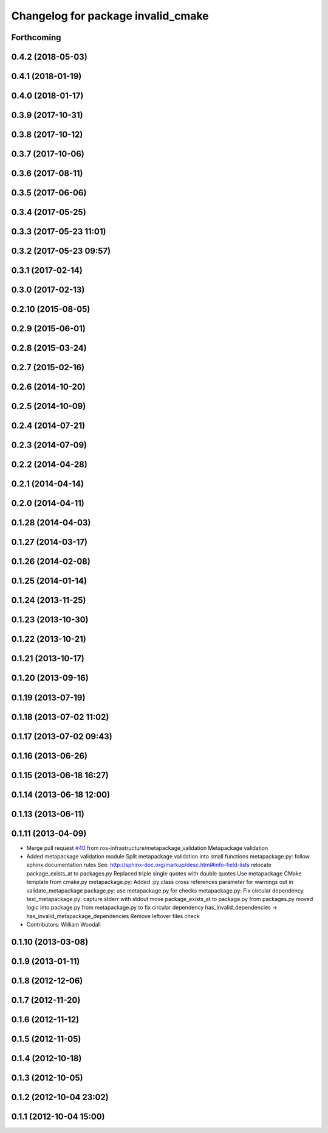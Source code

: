 ^^^^^^^^^^^^^^^^^^^^^^^^^^^^^^^^^^^
Changelog for package invalid_cmake
^^^^^^^^^^^^^^^^^^^^^^^^^^^^^^^^^^^

Forthcoming
-----------

0.4.2 (2018-05-03)
------------------

0.4.1 (2018-01-19)
------------------

0.4.0 (2018-01-17)
------------------

0.3.9 (2017-10-31)
------------------

0.3.8 (2017-10-12)
------------------

0.3.7 (2017-10-06)
------------------

0.3.6 (2017-08-11)
------------------

0.3.5 (2017-06-06)
------------------

0.3.4 (2017-05-25)
------------------

0.3.3 (2017-05-23 11:01)
------------------------

0.3.2 (2017-05-23 09:57)
------------------------

0.3.1 (2017-02-14)
------------------

0.3.0 (2017-02-13)
------------------

0.2.10 (2015-08-05)
-------------------

0.2.9 (2015-06-01)
------------------

0.2.8 (2015-03-24)
------------------

0.2.7 (2015-02-16)
------------------

0.2.6 (2014-10-20)
------------------

0.2.5 (2014-10-09)
------------------

0.2.4 (2014-07-21)
------------------

0.2.3 (2014-07-09)
------------------

0.2.2 (2014-04-28)
------------------

0.2.1 (2014-04-14)
------------------

0.2.0 (2014-04-11)
------------------

0.1.28 (2014-04-03)
-------------------

0.1.27 (2014-03-17)
-------------------

0.1.26 (2014-02-08)
-------------------

0.1.25 (2014-01-14)
-------------------

0.1.24 (2013-11-25)
-------------------

0.1.23 (2013-10-30)
-------------------

0.1.22 (2013-10-21)
-------------------

0.1.21 (2013-10-17)
-------------------

0.1.20 (2013-09-16)
-------------------

0.1.19 (2013-07-19)
-------------------

0.1.18 (2013-07-02 11:02)
-------------------------

0.1.17 (2013-07-02 09:43)
-------------------------

0.1.16 (2013-06-26)
-------------------

0.1.15 (2013-06-18 16:27)
-------------------------

0.1.14 (2013-06-18 12:00)
-------------------------

0.1.13 (2013-06-11)
-------------------

0.1.11 (2013-04-09)
-------------------
* Merge pull request `#40 <https://github.com/Nickolaim/catkin_pkg/issues/40>`_ from ros-infrastructure/metapackage_validation
  Metapackage validation
* Added metapackage validation module
  Split metapackage validation into small functions
  metapackage.py: follow sphinx documentation rules
  See: http://sphinx-doc.org/markup/desc.html#info-field-lists
  relocate package_exists_at to packages.py
  Replaced triple single quotes with double quotes
  Use metapackage CMake template from cmake.py
  metapackage.py: Added :py:class cross references
  parameter for warnings out in validate_metapackage
  package.py: use metapackage.py for checks
  metapackage.py: Fix circular dependency
  test_metapackage.py: capture stderr with stdout
  move package_exists_at to package.py from packages.py
  moved logic into package.py from metapackage.py to fix circular dependency
  has_invalid_dependencies -> has_invalid_metapackage_dependencies
  Remove leftover files check
* Contributors: William Woodall

0.1.10 (2013-03-08)
-------------------

0.1.9 (2013-01-11)
------------------

0.1.8 (2012-12-06)
------------------

0.1.7 (2012-11-20)
------------------

0.1.6 (2012-11-12)
------------------

0.1.5 (2012-11-05)
------------------

0.1.4 (2012-10-18)
------------------

0.1.3 (2012-10-05)
------------------

0.1.2 (2012-10-04 23:02)
------------------------

0.1.1 (2012-10-04 15:00)
------------------------
